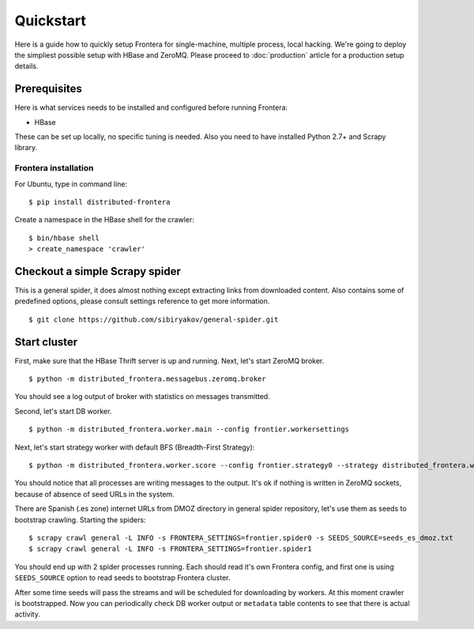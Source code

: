 ==========
Quickstart
==========

Here is a guide how to quickly setup Frontera for single-machine, multiple process, local hacking. We're going to deploy
the simpliest possible setup with HBase and ZeroMQ. Please proceed to :doc:`production` article for a production setup
details.

.. _basic_requirements:

Prerequisites
=============

Here is what services needs to be installed and configured before running Frontera:

- HBase

These can be set up locally, no specific tuning is needed.
Also you need to have installed Python 2.7+ and Scrapy library.

Frontera installation
---------------------
For Ubuntu, type in command line: ::

    $ pip install distributed-frontera

Create a namespace in the HBase shell for the crawler: ::

    $ bin/hbase shell
    > create_namespace 'crawler'


Checkout a simple Scrapy spider
===============================
This is a general spider, it does almost nothing except extracting links from downloaded content. Also contains some
of predefined options, please consult settings reference to get more information. ::

    $ git clone https://github.com/sibiryakov/general-spider.git


.. _running_zeromq_broker:

Start cluster
=============

First, make sure that the HBase Thrift server is up and running. Next, let's start ZeroMQ broker. ::

    $ python -m distributed_frontera.messagebus.zeromq.broker

You should see a log output of broker with statistics on messages transmitted.

Second, let's start DB worker. ::

    $ python -m distributed_frontera.worker.main --config frontier.workersettings


Next, let's start strategy worker with default BFS (Breadth-First Strategy)::

    $ python -m distributed_frontera.worker.score --config frontier.strategy0 --strategy distributed_frontera.worker.strategy.bfs


You should notice that all processes are writing messages to the output. It's ok if nothing is written in ZeroMQ
sockets, because of absence of seed URLs in the system.

There are Spanish (.es zone) internet URLs from DMOZ directory in general spider repository, let's use them as seeds to bootstrap
crawling.
Starting the spiders: ::

    $ scrapy crawl general -L INFO -s FRONTERA_SETTINGS=frontier.spider0 -s SEEDS_SOURCE=seeds_es_dmoz.txt
    $ scrapy crawl general -L INFO -s FRONTERA_SETTINGS=frontier.spider1


You should end up with 2 spider processes running. Each should read it's own Frontera config, and first one is using
``SEEDS_SOURCE`` option to read seeds to bootstrap Frontera cluster.

After some time seeds will pass the streams and will be scheduled for downloading by workers. At this moment crawler
is bootstrapped. Now you can periodically check DB worker output or ``metadata`` table contents to see that there is
actual activity.
